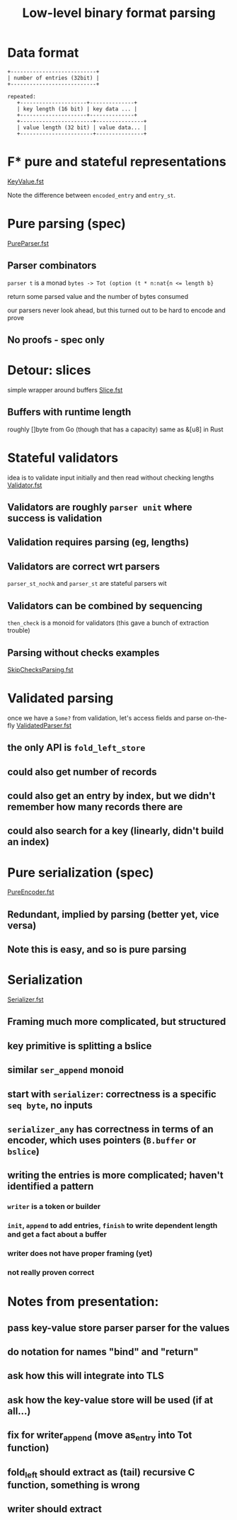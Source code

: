 #+TITLE: Low-level binary format parsing
* Data format
#+BEGIN_EXAMPLE
  +---------------------------+
  | number of entries (32bit) |
  +---------------------------+

  repeated:
     +---------------------+--------------+
     | key length (16 bit) | key data ... |
     +---------------------+--------------+
     +-----------------------+---------------+
     | value length (32 bit) | value data... |
     +-----------------------+---------------+
#+END_EXAMPLE

* F* pure and stateful representations
  [[file:KeyValue.fst][KeyValue.fst]]

  Note the difference between ~encoded_entry~ and ~entry_st~.
* Pure parsing (spec)
  [[file:PureParser.fst][PureParser.fst]]
** Parser combinators
   ~parser t~ is a monad ~bytes -> Tot (option (t * n:nat{n <= length b}~

   return some parsed value and the number of bytes consumed

   our parsers never look ahead, but this turned out to be hard to encode and prove
** No proofs - spec only
* Detour: slices
simple wrapper around buffers
[[file:Slice.fst][Slice.fst]]
** Buffers with runtime length
   roughly []byte from Go (though that has a capacity)
   same as &[u8] in Rust
* Stateful validators
idea is to validate input initially and then read without checking lengths
[[file:Validator.fst][Validator.fst]]

** Validators are roughly ~parser unit~ where success is validation
** Validation requires parsing (eg, lengths)
** Validators are correct wrt parsers
   ~parser_st_nochk~ and ~parser_st~ are stateful parsers wit
** Validators can be combined by sequencing
   ~then_check~ is a monoid for validators (this gave a bunch of extraction trouble)
** Parsing without checks examples
   [[file:SkipChecksParsing.fst][SkipChecksParsing.fst]]
* Validated parsing
once we have a ~Some?~ from validation, let's access fields and parse on-the-fly
[[file:ValidatedParser.fst][ValidatedParser.fst]]
** the only API is ~fold_left_store~
** could also get number of records
** could also get an entry by index, but we didn't remember how many records there are
** could also search for a key (linearly, didn't build an index)
* Pure serialization (spec)
[[file:PureEncoder.fst][PureEncoder.fst]]
** Redundant, implied by parsing (better yet, vice versa)
** Note this is easy, and so is pure parsing
* Serialization
[[file:Serializer.fst][Serializer.fst]]
** Framing much more complicated, but structured
** key primitive is splitting a bslice
** similar ~ser_append~ monoid
** start with ~serializer~: correctness is a specific ~seq byte~, no inputs
** ~serializer_any~ has correctness in terms of an encoder, which uses pointers (~B.buffer~ or ~bslice~)
** writing the entries is more complicated; haven't identified a pattern
*** ~writer~ is a token or builder
*** ~init~, ~append~ to add entries, ~finish~ to write dependent length and get a fact about a buffer
*** writer does not have proper framing (yet)
*** not really proven correct
* Notes from presentation:
** pass key-value store parser parser for the values
** do notation for names "bind" and "return"
** ask how this will integrate into TLS
** ask how the key-value store will be used (if at all...)
** fix for writer_append (move as_entry into Tot function)
** fold_left should extract as (tail) recursive C function, something is wrong
** writer should extract
